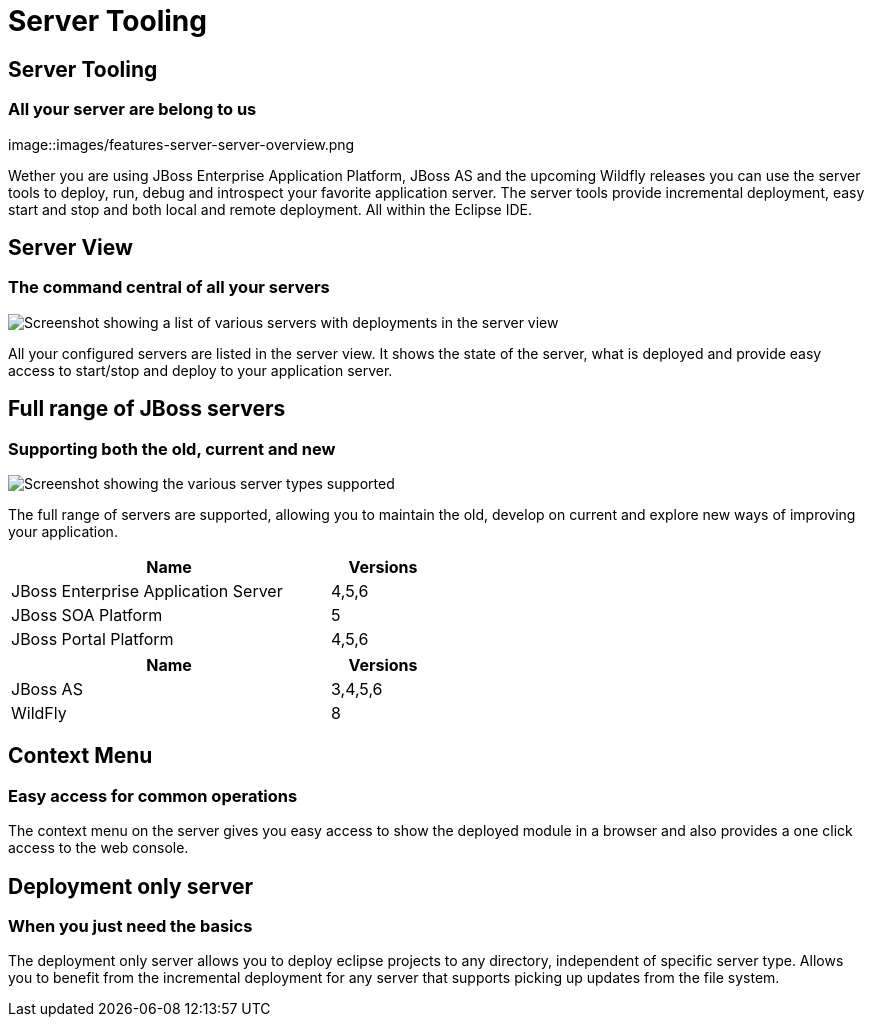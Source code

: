 = Server Tooling
:awestruct-layout: features
:awestruct-module_id: server
:awestruct-image_url: images/jbossas7_icon_256px.png
:awestruct-feature_order: 2 
:awestruct-tagline: All your server are belong to us

== Server Tooling
=== All your server are belong to us
image::images/features-server-server-overview.png

Wether you are using JBoss Enterprise Application Platform, JBoss AS and the upcoming Wildfly releases
you can use the server tools to deploy, run, debug and introspect your favorite application server.
The server tools provide incremental deployment, easy start and stop and both local and remote deployment.
All within the Eclipse IDE.

== Server View
=== The command central of all your servers
image::images/features-server-serverview.png[Screenshot showing a list of various servers with deployments in the server view]

All your configured servers are listed in the server view. It shows the state of the server, what is deployed and provide
easy access to start/stop and deploy to your application server.

==  Full range of JBoss servers
=== Supporting both the old, current and new
image::images/features-server-fullrange.png[Screenshot showing the various server types supported]

The full range of servers are supported, allowing you to maintain the old, develop on current and explore new ways of improving your application.

[cols="3,1" options="header", width="50%"]
|===
| Name | Versions
| JBoss Enterprise Application Server | 4,5,6
| JBoss SOA Platform | 5
| JBoss Portal Platform | 4,5,6
|===


[cols="3,1" options="header", width="50%"]
|===
| Name | Versions
| JBoss AS | 3,4,5,6
| WildFly | 8
|===

== Context Menu
=== Easy access for common operations

The context menu on the server gives you easy access to show the deployed module in a browser and also provides a one click access to the web console.

== Deployment only server
=== When you just need the basics

The deployment only server allows you to deploy eclipse projects to any directory, independent of specific server type.
Allows you to benefit from the incremental deployment for any server that supports picking up updates from the file system.
